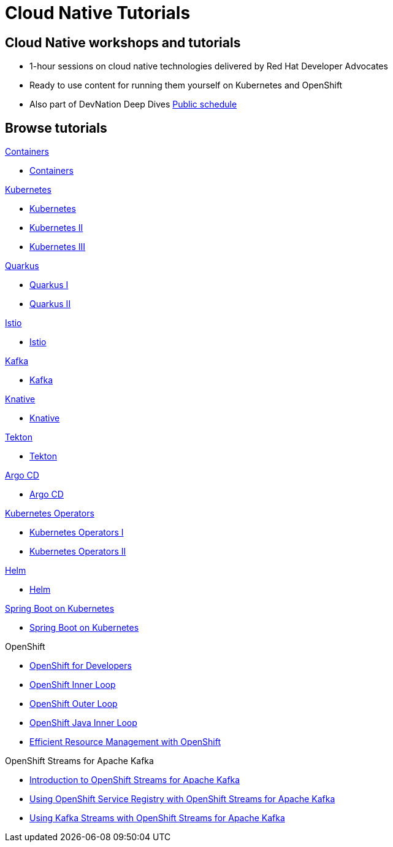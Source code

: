 = Cloud Native Tutorials
:page-layout: home
:!sectids:

[.text-center.strong]
== Cloud Native workshops and tutorials

* 1-hour sessions on cloud native technologies delivered by Red Hat Developer Advocates
* Ready to use content for running them yourself on Kubernetes and OpenShift
* Also part of DevNation Deep Dives link:https://developers.redhat.com/devnation/upcoming[Public schedule,window=_blank]


[.tiles.browse]
== Browse tutorials

[.tile]
.xref:00-containers.adoc[Containers]
* xref:00-containers.adoc[Containers]

[.tile]
.xref:01-kubernetes.adoc[Kubernetes]
* xref:01-kubernetes.adoc#one[Kubernetes]
* xref:01-kubernetes.adoc#two[Kubernetes II]
* xref:01-kubernetes.adoc#three[Kubernetes III]

[.tile]
.xref:02-quarkus.adoc[Quarkus]
* xref:02-quarkus.adoc#one[Quarkus I]
* xref:02-quarkus.adoc#two[Quarkus II]

[.tile]
.xref:03-istio.adoc[Istio]
* xref:03-istio.adoc[Istio]

[.tile]
.xref:04-kafka.adoc[Kafka]
* xref:04-kafka.adoc[Kafka]

[.tile]
.xref:05-knative.adoc[Knative]
* xref:05-knative.adoc[Knative]

[.tile]
.xref:06-tekton.adoc[Tekton]
* xref:06-tekton.adoc[Tekton]

[.tile]
.xref:07-argocd.adoc[Argo CD]
* xref:07-argocd.adoc[Argo CD]

[.tile]
.xref:08-operators.adoc[Kubernetes Operators]
* xref:08-operators.adoc#one[Kubernetes Operators I]
* xref:08-operators.adoc#two[Kubernetes Operators II]

[.tile]
.xref:09-helm.adoc[Helm]
* xref:09-helm.adoc[Helm]

[.tile]
.xref:10-springboot.adoc[Spring Boot on Kubernetes]
* xref:10-springboot.adoc[Spring Boot on Kubernetes]

[.tile]
.OpenShift

* xref:11-openshift.adoc[OpenShift for Developers]
* link:https://redhat-scholars.github.io/inner-loop-guide/[OpenShift Inner Loop,window=_blank]
* link:https://redhat-scholars.github.io/outer-loop-guide/[OpenShift Outer Loop,window=_blank]
* xref:13-openshift-java-inner-loop.adoc[OpenShift Java Inner Loop]
* xref:17-openshift-efficient-resource-management.adoc[Efficient Resource Management with OpenShift]

[.tile]
.OpenShift Streams for Apache Kafka
* xref:14-openshift-streams-for-apache-kafka.adoc[Introduction to OpenShift Streams for Apache Kafka]
* xref:15-openshift-streams-for-apache-kafka-service-registry.adoc[Using OpenShift Service Registry with OpenShift Streams for Apache Kafka]
* xref:16-openshift-streams-for-apache-kafka-streams-api.adoc[Using Kafka Streams with OpenShift Streams for Apache Kafka]
